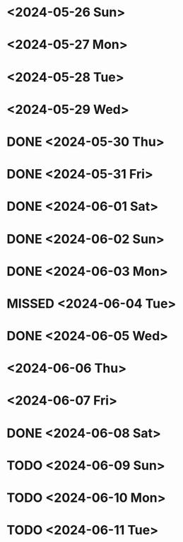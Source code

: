 * <2024-05-26 Sun>
* <2024-05-27 Mon>
* <2024-05-28 Tue>
* <2024-05-29 Wed>
* DONE <2024-05-30 Thu>
* DONE <2024-05-31 Fri>
* DONE <2024-06-01 Sat>
* DONE <2024-06-02 Sun>
* DONE <2024-06-03 Mon>
* MISSED <2024-06-04 Tue>
* DONE <2024-06-05 Wed>
* <2024-06-06 Thu>
* <2024-06-07 Fri>
* DONE <2024-06-08 Sat>
* TODO <2024-06-09 Sun>
* TODO <2024-06-10 Mon>
* TODO <2024-06-11 Tue>
